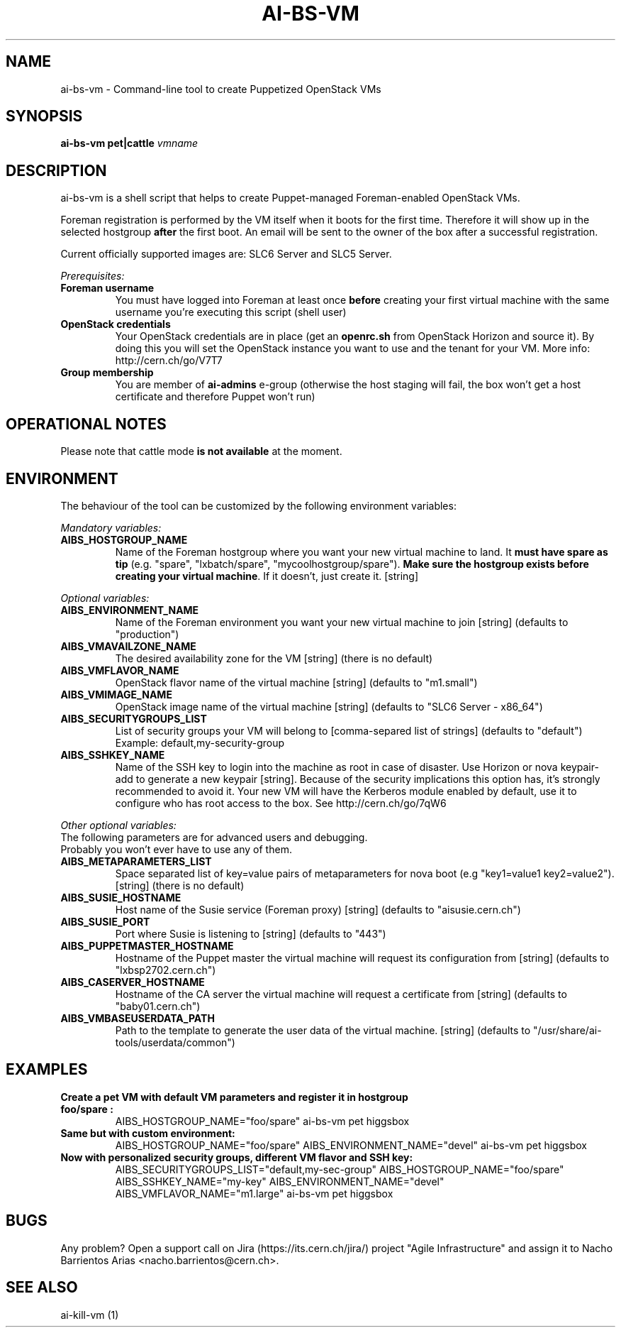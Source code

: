 .TH AI-BS-VM "1" "March 2013" "ai-bs-vm" "User Commands"
.SH NAME
ai-bs-vm \- Command-line tool to create Puppetized OpenStack VMs

.SH SYNOPSIS
.B "ai-bs-vm"
.B pet|cattle
\fIvmname\fR

.SH DESCRIPTION
ai-bs-vm is a shell script that helps to create Puppet-managed Foreman-enabled OpenStack VMs.
.LP
Foreman registration is performed by the VM itself when it
boots for the first time. Therefore it will show up in the selected
hostgroup \fBafter\fR the first boot. An email will be sent to the
owner of the box after a successful registration.
.LP
Current officially supported images are: SLC6 Server and SLC5 Server.
.LP
.I Prerequisites:
.TP
.B Foreman username
You must have logged into Foreman at least once \fBbefore\fR creating
your first virtual machine with the same username you're executing
this script (shell user)
.TP
.B OpenStack credentials
Your OpenStack credentials are in place (get an \fBopenrc.sh\fR from
OpenStack Horizon and source it). By doing this you will set the OpenStack
instance you want to use and the tenant for your VM. More info:
http://cern.ch/go/V7T7
.TP
.B Group membership
You are member of \fBai-admins\fR e-group (otherwise the host staging will
fail, the box won't get a host certificate and therefore Puppet won't
run)

.SH OPERATIONAL NOTES
Please note that cattle mode \fBis not available\fR at the moment.

.SH ENVIRONMENT
The behaviour of the tool can be customized by the following
environment variables:
.LP
.I Mandatory variables:
.TP
.B AIBS_HOSTGROUP_NAME
Name of the Foreman hostgroup where you want your new virtual
machine to land. It \fBmust have spare as tip\fP (e.g. "spare",
"lxbatch/spare", "mycoolhostgroup/spare"). \fBMake sure the hostgroup
exists before creating your virtual machine\fP. If it doesn't, just
create it. [string]
.LP
.I Optional variables:
.TP
.B AIBS_ENVIRONMENT_NAME
Name of the Foreman environment you want your new virtual
machine to join
[string] (defaults to "production")
.TP
.B AIBS_VMAVAILZONE_NAME
The desired availability zone for the VM
[string] (there is no default)
.TP
.B AIBS_VMFLAVOR_NAME
OpenStack flavor name of the virtual machine
[string] (defaults to "m1.small")
.TP
.B AIBS_VMIMAGE_NAME
OpenStack image name of the virtual machine
[string] (defaults to "SLC6 Server - x86_64")
.TP
.B AIBS_SECURITYGROUPS_LIST
List of security groups your VM will belong to
[comma-separed list of strings] (defaults to "default")
Example: default,my-security-group
.TP
.B AIBS_SSHKEY_NAME
Name of the SSH key to login into the machine as root in case of
disaster. Use Horizon or nova keypair-add to generate a new keypair
[string]. Because of the security implications this option has, it's
strongly recommended to avoid it. Your new VM will have the Kerberos
module enabled by default, use it to configure who has root access
to the box. See http://cern.ch/go/7qW6
.LP
.I Other optional variables:
.TP
The following parameters are for advanced users and debugging.
.TP
Probably you won't ever have to use any of them.
.TP
.B AIBS_METAPARAMETERS_LIST
Space separated list of key=value pairs of metaparameters for nova boot (e.g
"key1=value1 key2=value2").
[string] (there is no default)
.TP
.B AIBS_SUSIE_HOSTNAME
Host name of the Susie service (Foreman proxy)
[string] (defaults to "aisusie.cern.ch")
.TP
.B AIBS_SUSIE_PORT
Port where Susie is listening to
[string] (defaults to "443")
.TP
.B AIBS_PUPPETMASTER_HOSTNAME
Hostname of the Puppet master the virtual machine will request its
configuration from [string] (defaults to "lxbsp2702.cern.ch")
.TP
.B AIBS_CASERVER_HOSTNAME
Hostname of the CA server the virtual machine will request a certificate
from [string] (defaults to "baby01.cern.ch")
.TP
.B AIBS_VMBASEUSERDATA_PATH
Path to the template to generate the user data
of the virtual machine.
[string] (defaults to "/usr/share/ai-tools/userdata/common")

.SH EXAMPLES
.TP
.B Create a pet VM with default VM parameters and register it in hostgroup "foo/spare":
AIBS_HOSTGROUP_NAME="foo/spare" ai-bs-vm pet higgsbox

.TP
.B Same but with custom environment:
AIBS_HOSTGROUP_NAME="foo/spare"
AIBS_ENVIRONMENT_NAME="devel" ai-bs-vm pet higgsbox

.TP
.B Now with personalized security groups, different VM flavor and SSH key:
AIBS_SECURITYGROUPS_LIST="default,my-sec-group" AIBS_HOSTGROUP_NAME="foo/spare"
AIBS_SSHKEY_NAME="my-key" AIBS_ENVIRONMENT_NAME="devel"
AIBS_VMFLAVOR_NAME="m1.large" ai-bs-vm pet higgsbox

.SH BUGS
Any problem? Open a support call on Jira
(https://its.cern.ch/jira/) project "Agile Infrastructure" and assign it
to Nacho Barrientos Arias <nacho.barrientos@cern.ch>.

.SH SEE ALSO
ai-kill-vm (1)
